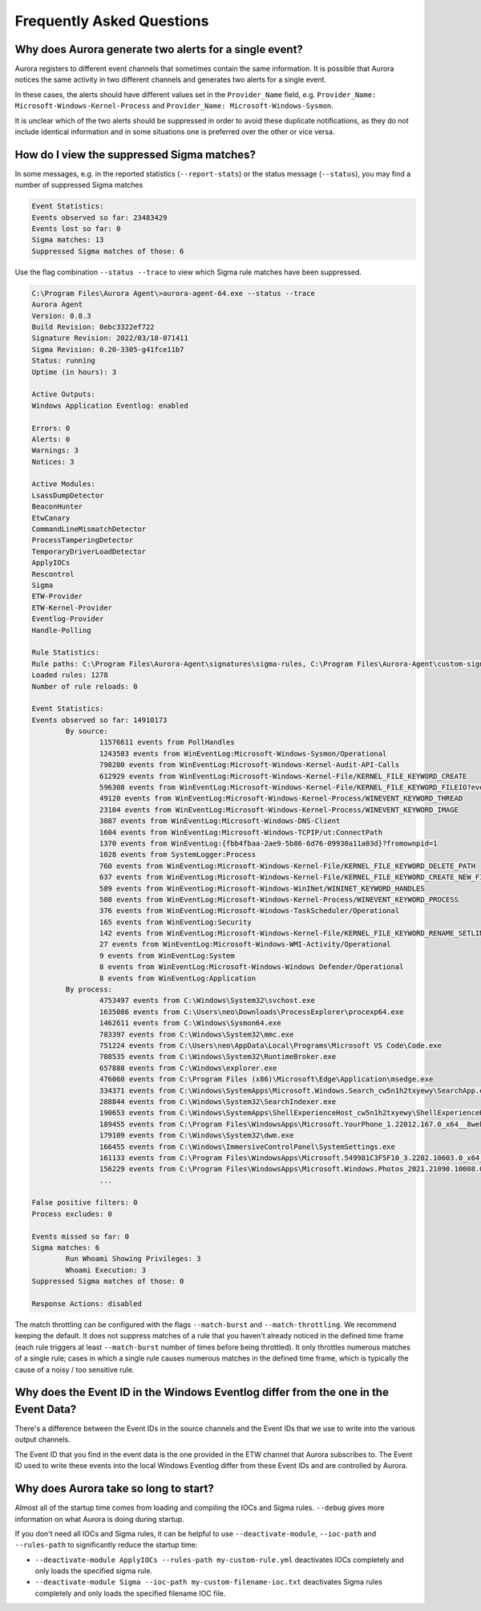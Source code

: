 Frequently Asked Questions
==========================

Why does Aurora generate two alerts for a single event? 
-------------------------------------------------------

Aurora registers to different event channels that sometimes contain the same information. It is possible that Aurora notices the same activity in two different channels and generates two alerts for a single event. 

In these cases, the alerts should have different values set in the ``Provider_Name`` field, e.g. ``Provider_Name: Microsoft-Windows-Kernel-Process`` and ``Provider_Name: Microsoft-Windows-Sysmon``. 

It is unclear which of the two alerts should be suppressed in order to avoid these duplicate notifications, as they do not include identical information and in some situations one is preferred over the other or vice versa.

How do I view the suppressed Sigma matches?
-------------------------------------------

In some messages, e.g. in the reported statistics (``--report-stats``) or the status message (``--status``), you may find a number of suppressed Sigma matches

.. code:: none 

    Event Statistics:
    Events observed so far: 23483429
    Events lost so far: 0
    Sigma matches: 13
    Suppressed Sigma matches of those: 6


Use the flag combination ``--status --trace`` to view which Sigma rule matches have been suppressed. 

.. code:: none 

    C:\Program Files\Aurora Agent\>aurora-agent-64.exe --status --trace
    Aurora Agent
    Version: 0.8.3
    Build Revision: 0ebc3322ef722
    Signature Revision: 2022/03/18-071411
    Sigma Revision: 0.20-3305-g41fce11b7
    Status: running
    Uptime (in hours): 3

    Active Outputs:
    Windows Application Eventlog: enabled

    Errors: 0
    Alerts: 0
    Warnings: 3
    Notices: 3

    Active Modules:
    LsassDumpDetector
    BeaconHunter
    EtwCanary
    CommandLineMismatchDetector
    ProcessTamperingDetector
    TemporaryDriverLoadDetector
    ApplyIOCs
    Rescontrol
    Sigma
    ETW-Provider
    ETW-Kernel-Provider
    Eventlog-Provider
    Handle-Polling

    Rule Statistics:
    Rule paths: C:\Program Files\Aurora-Agent\signatures\sigma-rules, C:\Program Files\Aurora-Agent\custom-signatures
    Loaded rules: 1278
    Number of rule reloads: 0

    Event Statistics:
    Events observed so far: 14910173
            By source:
                    11576611 events from PollHandles
                    1243583 events from WinEventLog:Microsoft-Windows-Sysmon/Operational
                    798200 events from WinEventLog:Microsoft-Windows-Kernel-Audit-API-Calls
                    612929 events from WinEventLog:Microsoft-Windows-Kernel-File/KERNEL_FILE_KEYWORD_CREATE
                    596308 events from WinEventLog:Microsoft-Windows-Kernel-File/KERNEL_FILE_KEYWORD_FILEIO?eventids=14
                    49120 events from WinEventLog:Microsoft-Windows-Kernel-Process/WINEVENT_KEYWORD_THREAD
                    23104 events from WinEventLog:Microsoft-Windows-Kernel-Process/WINEVENT_KEYWORD_IMAGE
                    3087 events from WinEventLog:Microsoft-Windows-DNS-Client
                    1604 events from WinEventLog:Microsoft-Windows-TCPIP/ut:ConnectPath
                    1370 events from WinEventLog:{fbb4fbaa-2ae9-5b86-6d76-09930a11a03d}?fromownpid=1
                    1028 events from SystemLogger:Process
                    760 events from WinEventLog:Microsoft-Windows-Kernel-File/KERNEL_FILE_KEYWORD_DELETE_PATH
                    637 events from WinEventLog:Microsoft-Windows-Kernel-File/KERNEL_FILE_KEYWORD_CREATE_NEW_FILE
                    589 events from WinEventLog:Microsoft-Windows-WinINet/WININET_KEYWORD_HANDLES
                    508 events from WinEventLog:Microsoft-Windows-Kernel-Process/WINEVENT_KEYWORD_PROCESS
                    376 events from WinEventLog:Microsoft-Windows-TaskScheduler/Operational
                    165 events from WinEventLog:Security
                    142 events from WinEventLog:Microsoft-Windows-Kernel-File/KERNEL_FILE_KEYWORD_RENAME_SETLINK_PATH
                    27 events from WinEventLog:Microsoft-Windows-WMI-Activity/Operational
                    9 events from WinEventLog:System
                    8 events from WinEventLog:Microsoft-Windows-Windows Defender/Operational
                    8 events from WinEventLog:Application
            By process:
                    4753497 events from C:\Windows\System32\svchost.exe
                    1635086 events from C:\Users\neo\Downloads\ProcessExplorer\procexp64.exe
                    1462611 events from C:\Windows\Sysmon64.exe
                    783397 events from C:\Windows\System32\mmc.exe
                    751224 events from C:\Users\neo\AppData\Local\Programs\Microsoft VS Code\Code.exe
                    708535 events from C:\Windows\System32\RuntimeBroker.exe
                    657888 events from C:\Windows\explorer.exe
                    476060 events from C:\Program Files (x86)\Microsoft\Edge\Application\msedge.exe
                    334371 events from C:\Windows\SystemApps\Microsoft.Windows.Search_cw5n1h2txyewy\SearchApp.exe
                    288844 events from C:\Windows\System32\SearchIndexer.exe
                    190653 events from C:\Windows\SystemApps\ShellExperienceHost_cw5n1h2txyewy\ShellExperienceHost.exe
                    189455 events from C:\Program Files\WindowsApps\Microsoft.YourPhone_1.22012.167.0_x64__8wekyb3d8bbwe\YourPhone.exe
                    179109 events from C:\Windows\System32\dwm.exe
                    166455 events from C:\Windows\ImmersiveControlPanel\SystemSettings.exe
                    161133 events from C:\Program Files\WindowsApps\Microsoft.549981C3F5F10_3.2202.10603.0_x64__8wekyb3d8bbwe\Cortana.exe
                    156229 events from C:\Program Files\WindowsApps\Microsoft.Windows.Photos_2021.21090.10008.0_x64__8wekyb3d8bbwe\Microsoft.Photos.exe
                    ...

    False positive filters: 0
    Process excludes: 0

    Events missed so far: 0
    Sigma matches: 6
            Run Whoami Showing Privileges: 3
            Whoami Execution: 3
    Suppressed Sigma matches of those: 0

    Response Actions: disabled

The match throttling can be configured with the flags ``--match-burst`` and ``--match-throttling``. We recommend keeping the default. It does not suppress  matches of a rule that you haven't already noticed in the defined time frame (each rule triggers at least ``--match-burst`` number of times before being throttled). It only throttles numerous matches of a single rule; cases in which a single rule causes numerous matches in the defined time frame, which is typically the cause of a noisy / too sensitive rule.

Why does the Event ID in the Windows Eventlog differ from the one in the Event Data?
------------------------------------------------------------------------------------

There's a difference between the Event IDs in the source channels and the Event IDs that we use to write into the various output channels. 

The Event ID that you find in the event data is the one provided in the ETW channel that Aurora subscribes to. The Event ID used to write these events into the local Windows Eventlog differ from these Event IDs and are controlled by Aurora.  

.. figure:: ../images/event-id-difference.png
   :target: ../images/event-id-difference.png
   :alt: Difference in EventIDs

Why does Aurora take so long to start?
--------------------------------------

Almost all of the startup time comes from loading and compiling the IOCs and Sigma rules. ``--debug`` gives more information on what Aurora is doing during startup.

If you don't need all IOCs and Sigma rules, it can be helpful to use ``--deactivate-module``, ``--ioc-path`` and ``--rules-path`` to significantly reduce the startup time:

- ``--deactivate-module ApplyIOCs --rules-path my-custom-rule.yml`` deactivates IOCs completely and only loads the specified sigma rule.
- ``--deactivate-module Sigma --ioc-path my-custom-filename-ioc.txt`` deactivates Sigma rules completely and only loads the specified filename IOC file.
